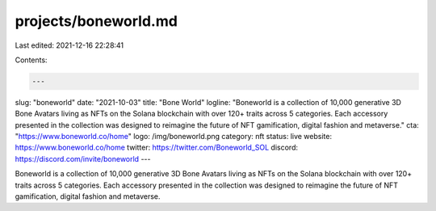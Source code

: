 projects/boneworld.md
=====================

Last edited: 2021-12-16 22:28:41

Contents:

.. code-block:: md

    ---
slug: "boneworld"
date: "2021-10-03"
title: "Bone World"
logline: "Boneworld is a collection of 10,000 generative 3D Bone Avatars living as NFTs on the Solana blockchain with over 120+ traits across 5 categories. Each accessory presented in the collection was designed to reimagine the future of NFT gamification, digital fashion and metaverse."
cta: "https://www.boneworld.co/home"
logo: /img/boneworld.png
category: nft
status: live
website: https://www.boneworld.co/home
twitter: https://twitter.com/Boneworld_SOL
discord: https://discord.com/invite/boneworld
---

Boneworld is a collection of 10,000 generative 3D Bone Avatars living as NFTs on the Solana blockchain with over 120+ traits across 5 categories. Each accessory presented in the collection was designed to reimagine the future of NFT gamification, digital fashion and metaverse.


